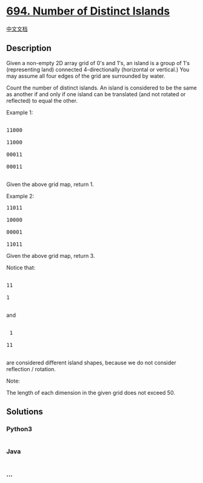 * [[https://leetcode.com/problems/number-of-distinct-islands][694.
Number of Distinct Islands]]
  :PROPERTIES:
  :CUSTOM_ID: number-of-distinct-islands
  :END:
[[./solution/0600-0699/0694.Number of Distinct Islands/README.org][中文文档]]

** Description
   :PROPERTIES:
   :CUSTOM_ID: description
   :END:

#+begin_html
  <p>
#+end_html

Given a non-empty 2D array grid of 0's and 1's, an island is a group of
1's (representing land) connected 4-directionally (horizontal or
vertical.) You may assume all four edges of the grid are surrounded by
water.

#+begin_html
  </p>
#+end_html

#+begin_html
  <p>
#+end_html

Count the number of distinct islands. An island is considered to be the
same as another if and only if one island can be translated (and not
rotated or reflected) to equal the other.

#+begin_html
  </p>
#+end_html

#+begin_html
  <p>
#+end_html

Example 1:

#+begin_html
  <pre>

  11000

  11000

  00011

  00011

  </pre>
#+end_html

Given the above grid map, return 1.

#+begin_html
  </p>
#+end_html

#+begin_html
  <p>
#+end_html

Example 2:

#+begin_html
  <pre>11011

  10000

  00001

  11011</pre>
#+end_html

Given the above grid map, return 3.

Notice that:

#+begin_html
  <pre>

  11

  1

  </pre>
#+end_html

and

#+begin_html
  <pre>

   1

  11

  </pre>
#+end_html

are considered different island shapes, because we do not consider
reflection / rotation.

#+begin_html
  </p>
#+end_html

#+begin_html
  <p>
#+end_html

Note:

The length of each dimension in the given grid does not exceed 50.

#+begin_html
  </p>
#+end_html

** Solutions
   :PROPERTIES:
   :CUSTOM_ID: solutions
   :END:

#+begin_html
  <!-- tabs:start -->
#+end_html

*** *Python3*
    :PROPERTIES:
    :CUSTOM_ID: python3
    :END:
#+begin_src python
#+end_src

*** *Java*
    :PROPERTIES:
    :CUSTOM_ID: java
    :END:
#+begin_src java
#+end_src

*** *...*
    :PROPERTIES:
    :CUSTOM_ID: section
    :END:
#+begin_example
#+end_example

#+begin_html
  <!-- tabs:end -->
#+end_html
